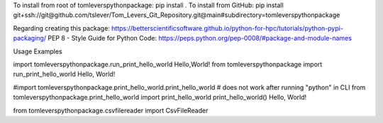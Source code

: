 To install from root of tomleverspythonpackage: pip install .
To install from GitHub: pip install git+ssh://git@github.com/tslever/Tom_Levers_Git_Repository.git@main#subdirectory=tomleverspythonpackage


Regarding creating this package: https://betterscientificsoftware.github.io/python-for-hpc/tutorials/python-pypi-packaging/
PEP 8 - Style Guide for Python Code:  https://peps.python.org/pep-0008/#package-and-module-names


Usage Examples

import tomleverspythonpackage.run_print_hello_world
Hello,World!
from tomleverspythonpackage import run_print_hello_world
Hello, World!

#import tomleverspythonpackage.print_hello_world.print_hello_world # does not work after running "python" in CLI
from tomleverspythonpackage.print_hello_world import print_hello_world
print_hello_world()
Hello, World!

from tomleverspythonpackage.csvfilereader import CsvFileReader